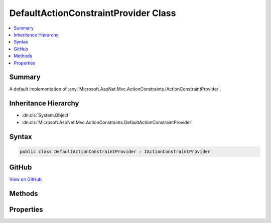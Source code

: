 

DefaultActionConstraintProvider Class
=====================================



.. contents:: 
   :local:



Summary
-------

A default implementation of :any:`Microsoft.AspNet.Mvc.ActionConstraints.IActionConstraintProvider`\.





Inheritance Hierarchy
---------------------


* :dn:cls:`System.Object`
* :dn:cls:`Microsoft.AspNet.Mvc.ActionConstraints.DefaultActionConstraintProvider`








Syntax
------

.. code-block:: csharp

   public class DefaultActionConstraintProvider : IActionConstraintProvider





GitHub
------

`View on GitHub <https://github.com/aspnet/apidocs/blob/master/aspnet/mvc/src/Microsoft.AspNet.Mvc.Core/ActionConstraints/DefaultActionConstraintProvider.cs>`_





.. dn:class:: Microsoft.AspNet.Mvc.ActionConstraints.DefaultActionConstraintProvider

Methods
-------

.. dn:class:: Microsoft.AspNet.Mvc.ActionConstraints.DefaultActionConstraintProvider
    :noindex:
    :hidden:

    
    .. dn:method:: Microsoft.AspNet.Mvc.ActionConstraints.DefaultActionConstraintProvider.OnProvidersExecuted(Microsoft.AspNet.Mvc.ActionConstraints.ActionConstraintProviderContext)
    
        
        
        
        :type context: Microsoft.AspNet.Mvc.ActionConstraints.ActionConstraintProviderContext
    
        
        .. code-block:: csharp
    
           public void OnProvidersExecuted(ActionConstraintProviderContext context)
    
    .. dn:method:: Microsoft.AspNet.Mvc.ActionConstraints.DefaultActionConstraintProvider.OnProvidersExecuting(Microsoft.AspNet.Mvc.ActionConstraints.ActionConstraintProviderContext)
    
        
        
        
        :type context: Microsoft.AspNet.Mvc.ActionConstraints.ActionConstraintProviderContext
    
        
        .. code-block:: csharp
    
           public void OnProvidersExecuting(ActionConstraintProviderContext context)
    

Properties
----------

.. dn:class:: Microsoft.AspNet.Mvc.ActionConstraints.DefaultActionConstraintProvider
    :noindex:
    :hidden:

    
    .. dn:property:: Microsoft.AspNet.Mvc.ActionConstraints.DefaultActionConstraintProvider.Order
    
        
        :rtype: System.Int32
    
        
        .. code-block:: csharp
    
           public int Order { get; }
    

